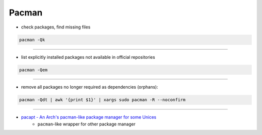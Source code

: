 ========================================
Pacman
========================================

* check packages, find missing files

.. code-block:: sh

    pacman -Qk

----

* list explicitly installed packages not available in official repositories

.. code-block:: sh

    pacman -Qem

----

* remove all packages no longer required as dependencies (orphans):

.. code-block:: sh

    pacman -Qdt | awk '{print $1}' | xargs sudo pacman -R --noconfirm

----

* `pacapt - An Arch's pacman-like package manager for some Unices <https://github.com/icy/pacapt/>`_
    - ``pacman``-like wrapper for other package manager
